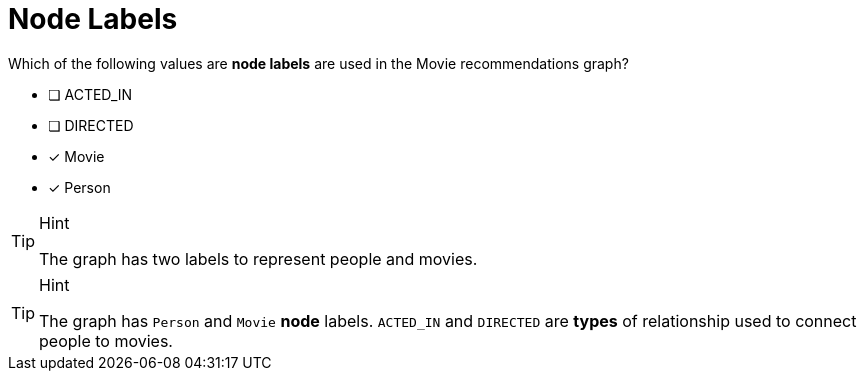 [.question,role=multiple_choice]
= Node Labels

Which of the following values are **node labels** are used in the Movie recommendations graph?

* [ ] ACTED_IN
* [ ] DIRECTED
* [x] Movie
* [x] Person

[TIP,role=hint]
.Hint
====
The graph has two labels to represent people and movies.
====

[TIP,role=solution]
.Hint
====
The graph has `Person` and `Movie` *node* labels.
`ACTED_IN` and `DIRECTED` are *types* of relationship used to connect people to movies.
====